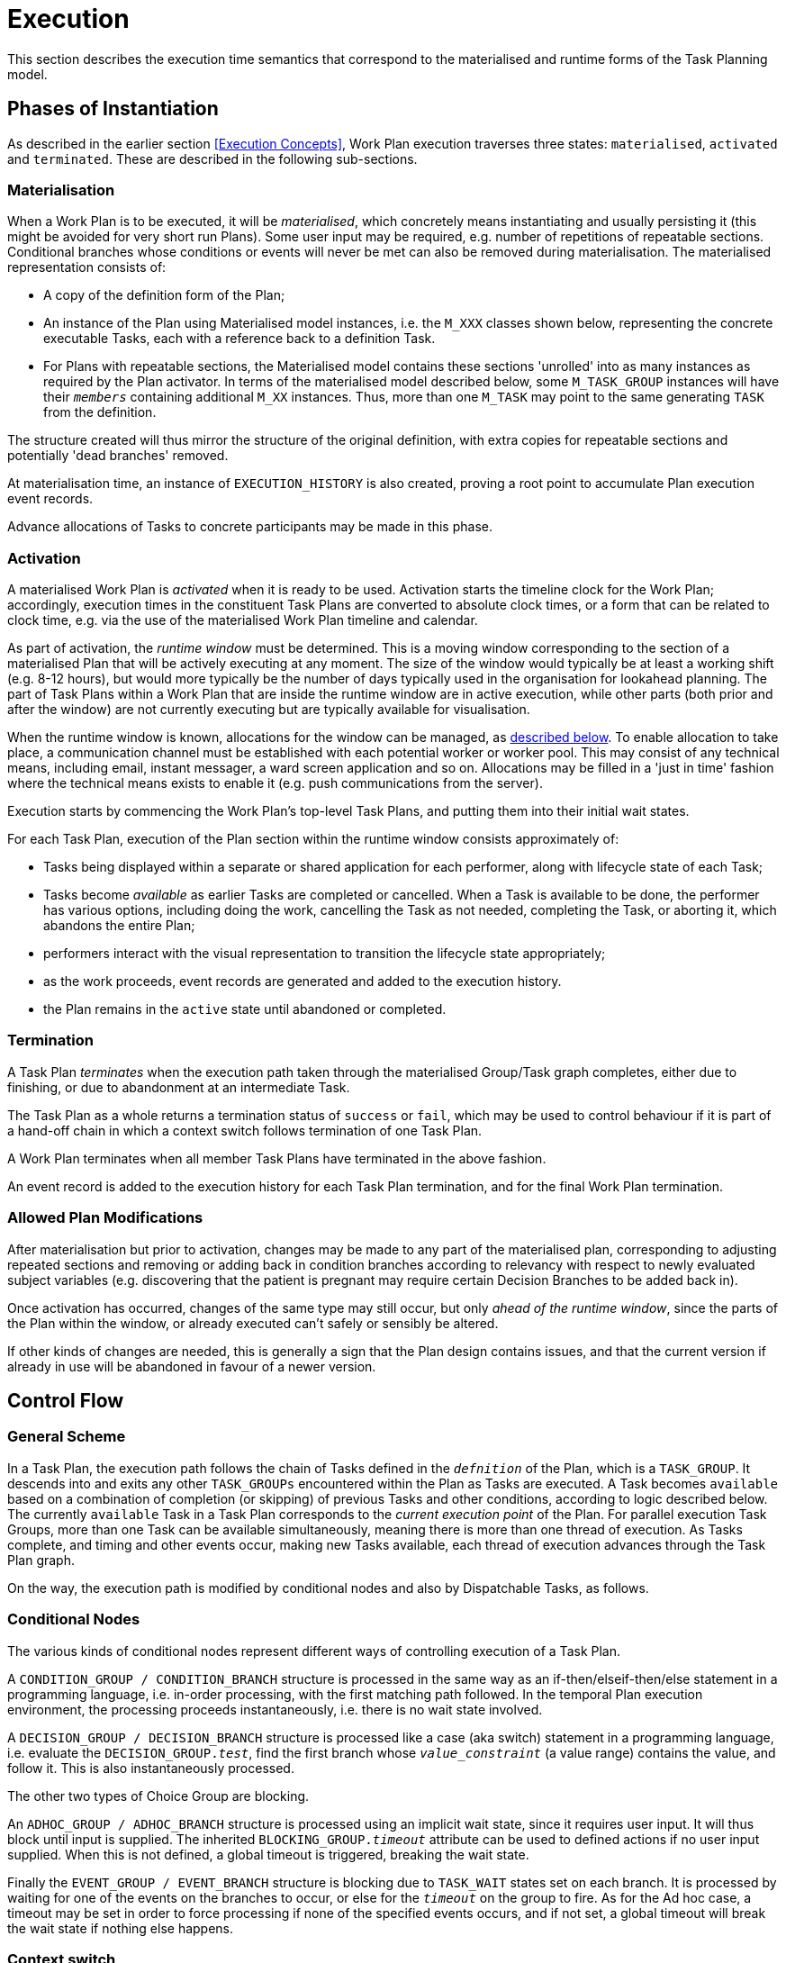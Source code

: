 = Execution

This section describes the execution time semantics that correspond to the materialised and runtime forms of the Task Planning model.

== Phases of Instantiation

As described in the earlier section <<Execution Concepts>>, Work Plan execution traverses three states: `materialised`, `activated` and `terminated`. These are described in the following sub-sections.

=== Materialisation

When a Work Plan is to be executed, it will be _materialised_, which concretely means instantiating and usually persisting it (this might be avoided for very short run Plans). Some user input may be required, e.g. number of repetitions of repeatable sections. Conditional branches whose conditions or events will never be met can also be removed during materialisation. The materialised representation consists of:

* A copy of the definition form of the Plan;
* An instance of the Plan using Materialised model instances, i.e. the `M_XXX` classes shown below, representing the concrete executable Tasks, each with a reference back to a definition Task. 
* For Plans with repeatable sections, the Materialised model contains these sections 'unrolled' into as many instances as required by the Plan activator. In terms of the materialised model described below, some `M_TASK_GROUP` instances will have their `_members_` containing additional `M_XX` instances. Thus, more than one `M_TASK` may point to the same generating `TASK` from the definition.

The structure created will thus mirror the structure of the original definition, with extra copies for repeatable sections and potentially 'dead branches' removed. 

At materialisation time, an instance of `EXECUTION_HISTORY` is also created, proving a root point to accumulate Plan execution event records.

Advance allocations of Tasks to concrete participants may be made in this phase.

=== Activation

A materialised Work Plan is _activated_ when it is ready to be used. Activation starts the timeline clock for the Work Plan; accordingly, execution times in the constituent Task Plans are converted to absolute clock times, or a form that can be related to clock time, e.g. via the use of the materialised Work Plan timeline and calendar.

As part of activation, the _runtime window_ must be determined. This is a moving window corresponding to the section of a materialised Plan that will be actively executing at any moment. The size of the window would typically be at least a working shift (e.g. 8-12 hours), but would more typically be the number of days typically used in the organisation for lookahead planning. The part of Task Plans within a Work Plan that are inside the runtime window are in active execution, while other parts (both prior and after the window) are not currently executing but are typically available for visualisation.

When the runtime window is known, allocations for the window can be managed, as <<Allocation,described below>>. To enable allocation to take place, a communication channel must be established with each potential worker or worker pool. This may consist of any technical means, including email, instant messager, a ward screen application and so on. Allocations may be filled in a 'just in time' fashion where the technical means exists to enable it (e.g. push communications from the server).

Execution starts by commencing the Work Plan's top-level Task Plans, and putting them into their initial wait states.

For each Task Plan, execution of the Plan section within the runtime window consists approximately of:

* Tasks being displayed within a separate or shared application for each performer, along with lifecycle state of each Task;
* Tasks become _available_ as earlier Tasks are completed or cancelled. When a Task is available to be done, the performer has various options, including doing the work, cancelling the Task as not needed, completing the Task, or aborting it, which abandons the entire Plan;
* performers interact with the visual representation to transition the lifecycle state appropriately;
* as the work proceeds, event records are generated and added to the execution history.
* the Plan remains in the `active` state until abandoned or completed.

=== Termination

A Task Plan _terminates_ when the execution path taken through the materialised Group/Task graph completes, either due to finishing, or due to abandonment at an intermediate Task.

The Task Plan as a whole returns a termination status of `success` or `fail`, which may be used to control behaviour if it is part of a hand-off chain in which a context switch follows termination of one Task Plan.

A Work Plan terminates when all member Task Plans have terminated in the above fashion.

An event record is added to the execution history for each Task Plan termination, and for the final Work Plan termination.

=== Allowed Plan Modifications

After materialisation but prior to activation, changes may be made to any part of the materialised plan, corresponding to adjusting repeated sections and removing or adding back in condition branches according to relevancy with respect to newly evaluated subject variables (e.g. discovering that the patient is pregnant may require certain Decision Branches to be added back in).

Once activation has occurred, changes of the same type may still occur, but only _ahead of the runtime window_, since the parts of the Plan within the window, or already executed can't safely or sensibly be altered.

If other kinds of changes are needed, this is generally a sign that the Plan design contains issues, and that the current version if already in use will be abandoned in favour of a newer version.

== Control Flow

=== General Scheme

In a Task Plan, the execution path follows the chain of Tasks defined in the `_defnition_` of the Plan, which is a `TASK_GROUP`. It descends into and exits any other `TASK_GROUPs` encountered within the Plan as Tasks are executed. A Task becomes `available` based on a combination of completion (or skipping) of previous Tasks and other conditions, according to logic described below. The currently `available` Task in a Task Plan corresponds to the _current execution point_ of the Plan. For parallel execution Task Groups, more than one Task can be available simultaneously, meaning there is more than one thread of execution. As Tasks complete, and timing and other events occur, making new Tasks available, each thread of execution advances through the Task Plan graph.

On the way, the execution path is modified by conditional nodes and also by Dispatchable Tasks, as follows.

=== Conditional Nodes

The various kinds of conditional nodes represent different ways of controlling execution of a Task Plan.

A `CONDITION_GROUP / CONDITION_BRANCH` structure is processed in the same way as an if-then/elseif-then/else statement in a programming language, i.e. in-order processing, with the first matching path followed. In the temporal Plan execution environment, the processing proceeds instantaneously, i.e. there is no wait state involved.

A `DECISION_GROUP / DECISION_BRANCH` structure is processed like a case (aka switch) statement in a programming language, i.e. evaluate the `DECISION_GROUP._test_`, find the first branch whose `_value_constraint_` (a value range) contains the value, and follow it. This is also instantaneously processed.

The other two types of Choice Group are blocking.

An `ADHOC_GROUP / ADHOC_BRANCH` structure is processed using an implicit wait state, since it requires user input. It will thus block until input is supplied. The inherited `BLOCKING_GROUP._timeout_` attribute can be used to defined actions if no user input supplied. When this is not defined, a global timeout is triggered, breaking the wait state.

Finally the `EVENT_GROUP / EVENT_BRANCH` structure is blocking due to `TASK_WAIT` states set on each branch. It is processed by waiting for one of the events on the branches to occur, or else for the `_timeout_` on the group to fire. As for the Ad hoc case, a timeout may be set in order to force processing if none of the specified events occurs, and if not set, a global timeout will break the wait state if nothing else happens.

=== Context switch

A context switch involves the execution of a Dispatchable Task, which then blocks and waits for a response. Blocking is indicated by `DISPATCHABLE_TASK._wait_` being set `True`. The attached `CALLBACK_WAIT`, if set, indicates a number of things:

* receiver Task next state: the next state of the receiver Task of the original execution path;
* actions to execute on the success, fail and timeout notifications from the dispatched Task (`EVENT_ACTION`).

A typical usage of this feature is to have a Void success action (execution continues to the next Task), and Event Actions set on the fail and time-out branches of the Callback, usually to notify users or other systems. If there is no `CALLBACK_WAIT` set, a global system timeout will occur.

The lifecycle state of a blocking Dispatchable Task has to be determined wth respect to the dispatch request. The starting state is `available` (having been arrived at by the usual means). When the dispatch is executed, the source Task enters the `underway` state via the `_commenced_` transition. When the work of the remote Task is completed, a notification will be received and the callback processed, if set. The next state of the receiver Task (i.e. the blocking Task) is either `EVENT_ACTION._receiver_thread_next_state_`, if set for the callback status that actually occurs, or else determined by default processing. The default state processing is as follows:

[cols="1,1", options="header"]
|===
|Remote Task notification       |Default next state
|`success`                      |`completed`
|`fail`                         |`abandoned`
|`timeout`                      |`abandoned`
|===

A common alternative next state for the `fail` and `timeout` notifications may be `cancelled` (i.e. stop the current Task, but don't abandon the plan), which can be set using `EVENT_ACTION._receiver_thread_next_state_`.

If the attached `CALLBACK_WAIT` object includes `EVENT_ACTIONs` that have `_system_call_` or `_message_` set for any of the notifications, these are processed in the normal way. If there is no `CALLBACK_WAIT` attached, no other callback processing is performed, and the timeout timer is determined by the global default timer for this dispatch.

It would be reasonable to design an implementation with a default message of the form `"Task $task_name[id=$task_id] completed with $state"`, and a global flag `_default_messages_on_` to obviate the need to always set basic messages in `EVENT_ACTION`.

=== Context Fork

In the case of a context fork, the source Task has performed its work as soon as the dispatch has occurred, and its state is set to `done`. The next Task(s) become `available` in the normal way, and processing continues. At some later point in time, a status notification of timeout may be received from the remote Task. This will be processed similarly to the above, with the exception that the next state processing, _if explicit next states are set_, is  _with respect to the enclosing Task Group_, which may be the top-level Group of the Task Plan. This allows the possibility of the callback processing to cause the local execution pathway to stop with abandonment, or cancellation. The default next-state processing is 'no change', i.e. the current execution path doesn't care what happens to the remote thread. However, if `EVENT_ACTION._receiver_thread_next_state_` is set for an execution status of the remote Task, the execution of the Task Group containing the source Task may be ended (`cancel`) or the whole Plan abandoned (`abandon`). Such a transition might even be set on `success`, which provides a way to model 'first one wins' logic.

== Execution Semantics

=== Performer Allocation

Before a materialised Task Plan can be executed, at least the `_principal_performer_` must be allocated, and depending on how long-running the Plan is, and where the current execution point is, some actors designated by `PERFORMABLE_ACTION._other_participations_` for Tasks within the current runtime window (<<Activation,see above>>) need to be allocated as well.

The allocation process consists of:

* _assignment_ of a Plan or Task to a real actor or worker pool;
* a _claim_ by an individual to accept the request. 

Assigning _communicates_ a request to potential worker(s) (e.g. via application screens, personal messages, scheduling systems etc), one of which accepts the request and thereby becomes the allocated worker. This is done by user(s) authenticating to the Plan execution engine via an application and signing up for specific roles and functions within the Plan. Not all performers are needed at any time, only those implicated in some defined part of the Plan to be executed, e.g. for the current day within a multi-day Plan.

At various moments during the execution of a Plan, a performer may leave and be replaced by another performer, e.g. due to worker shift changeover. This requires a de-allocation of the leaving performer from the Plan and the allocation of a new actor.

=== Resource Allocation

[.tbd]
TBD

=== Task Lifecycle

During execution, each Task is represented by an instance of the materialised form of the Task. Each Task in the executing Plan has a lifecycle consisting of various states it may pass through in time (recorded in `M_TASK._lifecycle_state_` in the materialised model below).

=== Task Availability

Following the design principle <<Allocation,described earlier>>, the execution engine executing a Task Plan can determine the _availability_ (i.e., when the transition `planned` => `available` may occur) for any Task or Task Group as follows:

* *control-flow*: preceding Tasks / Groups within the current Task Group reach a terminal lifecycle state;
* *wait state*: any Task or Group wait state has been exited due to the arrival of the relevant events, including timeline-related events;
* *subject preconditions*: subject preconditions attached to the current Task Action are satisfied.

A Task is considered according to this logic even if performer and/or resources have not been allocated.

The workflow application may provide an override capability so that a Task can be performed before it is determined to be available. This would enable a user to perform the Task anyway, causing the lifecycle transition '_override_` from `planned` to `available`. A corresponding `TASK_EVENT_RECORD` is created recording the use of the override

=== Task Group Lifecycle State

Since a Task Plan is a hierarchical structure consisting of one or more Task Groups, a way of rolling up Task state is needed. Once a Task Group has become `available` and been entered, i.e. any wait state or timing (`PLAN_ITEM._wait_spec_`) has been satisfied, a way of computing its _effective lifecycle state_ is required, so that the Task Group can be considered as a unit within its parent for the purpose of determining cntrol flow.

The following algorithm is used to compute the effective lifecycle state of a Materialised Task Group from the set of states of its members (which may recusively may other Materialised Task Groups).

[source, java]
--------
//
// Infer the state of a collection whose members have states in sourceStates.
// The order of if/else evaluation determines the correct result.
//
TaskState inferredState (Set<TaskState> sourceStates) {
    
    if (sourceStates.contains(Abandoned))
        return Abandoned;
    else if (sourceStates.contains(Available))
        return Available;
    else if (sourceStates.contains(Planned))
        return Planned;
    else if (sourceStates.contains(Suspended))
        return Suspended;
    else if (sourceStates.contains(Underway))
        return Underway;
    else if (sourceStates.contains(Completed))
        return Completed;
    else if (sourceStates.contains(Cancelled))
        return Cancelled;
    else
        return Initial;
}
--------

Because a (materialised) Task Group is also the top-level structure of the runtime Task Plan, the inferred state of a Task Plan as a whole is also provided by this algorithm applied to the top Group.

One of the consequences of Tasks being transitioned to terminal lifecycle states such as `completed`, `cancelled`, etc within the hierarchical Task Group structure is that an effective lifecycle state has to be computed for Task Group objects at runtime as well, as shown above. Essentially it computes the effective state for a Task Group at runtime as a terminal state if there are only Tasks in terminal states. In other words, completing, cancelling or abandoning all Tasks within a Group causes completion of the Group, and this applies when it is in parallel or seqential execution mode.

If a Task Group has more complex execution rules (`TASK_GROUP._execution_rules_`) such as 'exit on first Task to complete', then its completion state will be affected by this, and will be calculable according to the particular rules defined. Such rules can be understood as a short-hand for cancelling Tasks that are not needed, so that the effective Group lifecycle state can still be computed in the standard way.

Completing a Group will ripple back up the Task Group hierarchy to the point where the completed Group is not the final outstanding Task or Group in the parent.

This model results in an execution path during normal processing that is effectively a traversal of the acyclic graph represented by the Task Group containment structure.

It also determines as a side effect how logical execution path 'jumps' due to the use of `EVENT_ACTION._resume_action_`.

=== Resume Semantics

The `_resume_type_` and `_resume_location_` attributes of the `RESUME_ACTION` class constitute the possibility of an uncontrolled jump or 'goto' within the Task execution structure. If allowed without limitation, it is likely to lead to undecidable situations in Plan execution, and unreliable execution histories. For example, if the execution history shows that some Task Y was performed, then it would normally be assumed that the preceding Task X had also been performed (even if cancelled), and by extension that any wait state such as an Event Branch had been satisifed by the relevant event being received. If however, a jump to Task Y from some Task A on a completely separate path were allowed, no such inference can be made, without appropriate processing rules regarding such jumps.

To create workable rules, the notion of the _execution path_ described above has to be used, i.e. the path traversed so far throught the Group / Task graph to the current point. Because the graph has no cycles, a _most recent common location_ for the execution path actually taken and the designated resume location can always be found. This location may be somewhere back in the current path, including at the start (no real common point), or the current Task (resume location is ahead, not behind).

Making the execution valid according to the Plan while allowing an arbitrary resumption point requires finding a _valid path_ from the most recent common location to the resume location. This can be done if the intermediate steps from the most recent common point and the resume point can be shown to be traversable. There are three situations that can occur at each node along this path:

* normal Tasks with no `_wait_spec_` (i.e. planned or event-based timing): these may be automatically cancelled, meaning 'not done, not needed';
* normal Tasks with a `_wait_spec_`: these can be traversed if the relevant time or other events are known to have already been received;
* conditional Group structures: these can be traversed if the relevant conditions and/or events are known to be true, or to have already been received, respectively.

Whether the intermediate logical conditions or event wait states (including timeline events) up to the resume location are satisfiable can in general only be known at execution time. This means that at design time, no general rule can be used to limit the choice of a resume location. However, the intermediate wait states and conditions can be determined easily enough and shown in a tool to the designer, enabling at least a guess as to viability.

What actually happens at execution time depends on where the resume location is, as follows:

* *forward resume*: the resume location is ahead of the current point on the execution path; getting there just requires the above algorithm of cancellation with condition and event checks;
* *alternate path*: the resume location is on an alternate branch with respect to the current execution path; this may be treated as for the forward resume case;
* *current path*: the resume location is earlier on the current path.

The last possibility implies the need to _retry_ Tasks already performed, which must be in either the `cancelled` or `completed` state. Assuming that the intention of the resume location is to perform (again) the Task or Group at that location, the latter must be put back into the `available` state. This is enabled by the special transitions `_retry_` from `cancelled` to `available` and `_redo_` from or `completed` to `available`.

This doesn't address what should happen at execution time when conditions or wait states at intermediate nodes from the most recent common point to the resume point cannot be met. The simplest approach is that they are manually overridden, as may already be done in normal path processing. This has the effect that such overrides are  at least recorded in the execution history.

== Persistence

The run-time instance structure may need to be persisted to enable a partial execution of a long-running Task Plan to be recorded and picked up when later tasks become ready. In theory, this could be within the EHR, but it is recommended that either a specific EHR area be used for this, or that run-time state persistence be implemented outside the EHR proper.

[.tbd]
issue-runtime-persistence: if within the EHR, we could create a new 'pointer' on the EHR object that points to 'task runtime state' data or similar. Is this a useful thing to do?
